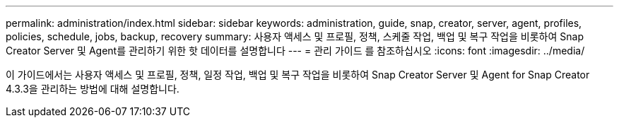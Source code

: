 ---
permalink: administration/index.html 
sidebar: sidebar 
keywords: administration, guide, snap, creator, server, agent, profiles, policies, schedule, jobs, backup, recovery 
summary: 사용자 액세스 및 프로필, 정책, 스케줄 작업, 백업 및 복구 작업을 비롯하여 Snap Creator Server 및 Agent를 관리하기 위한 핫 데이터를 설명합니다 
---
= 관리 가이드 를 참조하십시오
:icons: font
:imagesdir: ../media/


[role="Lead"]
이 가이드에서는 사용자 액세스 및 프로필, 정책, 일정 작업, 백업 및 복구 작업을 비롯하여 Snap Creator Server 및 Agent for Snap Creator 4.3.3을 관리하는 방법에 대해 설명합니다.
